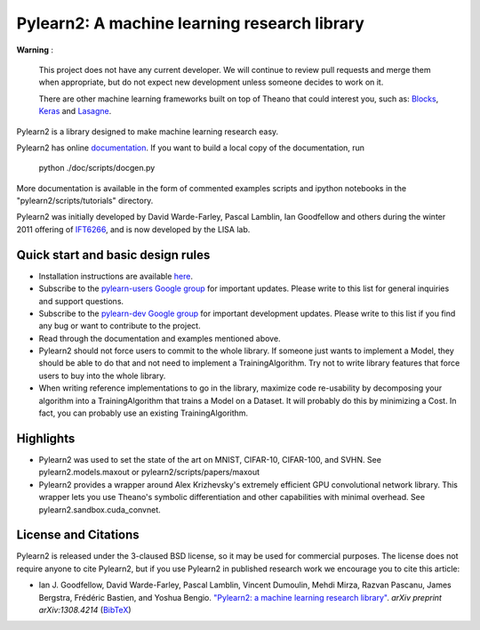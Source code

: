 ==============================
Pylearn2: A machine learning research library
==============================

**Warning** :

   This project does not have any current developer. We will continue
   to review pull requests and merge them when appropriate, but do not
   expect new development unless someone decides to work on it.

   There are other machine learning frameworks built on top of Theano that
   could interest you, such as: `Blocks
   <https://blocks.readthedocs.org/en/latest>`_, `Keras
   <http://keras.io>`_ and `Lasagne
   <https://lasagne.readthedocs.org/en/latest>`_.


Pylearn2 is a library designed to make machine learning research easy.

Pylearn2 has online `documentation <http://deeplearning.net/software/pylearn2/>`_.
If you want to build a local copy of the documentation, run

    python ./doc/scripts/docgen.py

More documentation is available in the form of commented examples scripts
and ipython notebooks in the "pylearn2/scripts/tutorials" directory.

Pylearn2 was initially developed by David
Warde-Farley, Pascal Lamblin, Ian Goodfellow and others during the winter
2011 offering of `IFT6266 <http://www.iro.umontreal.ca/~pift6266/>`_, and
is now developed by the LISA lab.


Quick start and basic design rules
------------------
- Installation instructions are available `here <http://deeplearning.net/software/pylearn2/#download-and-installation>`_.
- Subscribe to the `pylearn-users Google group
  <http://groups.google.com/group/pylearn-users>`_ for important updates. Please write
  to this list for general inquiries and support questions.
- Subscribe to the `pylearn-dev Google group
  <http://groups.google.com/group/pylearn-dev>`_ for important development updates. Please write
  to this list if you find any bug or want to contribute to the project.
- Read through the documentation and examples mentioned above.
- Pylearn2 should not force users to commit to the whole library. If someone just wants
  to implement a Model, they should be able to do that and not need to implement
  a TrainingAlgorithm. Try not to write library features that force users to buy into
  the whole library.
- When writing reference implementations to go in the library, maximize code re-usability
  by decomposing your algorithm into a TrainingAlgorithm that trains a Model on a Dataset.
  It will probably do this by minimizing a Cost. In fact, you can probably use an existing
  TrainingAlgorithm.

Highlights
------------------
- Pylearn2 was used to set the state of the art on MNIST, CIFAR-10, CIFAR-100, and SVHN.
  See pylearn2.models.maxout or pylearn2/scripts/papers/maxout
- Pylearn2 provides a wrapper around Alex Krizhevsky's extremely efficient GPU convolutional
  network library. This wrapper lets you use Theano's symbolic differentiation and other
  capabilities with minimal overhead. See pylearn2.sandbox.cuda_convnet.

License and Citations
---------------------
Pylearn2 is released under the 3-claused BSD license, so it may be used for commercial purposes.
The license does not require anyone to cite Pylearn2, but if you use Pylearn2 in published research
work we encourage you to cite this article:

- Ian J. Goodfellow, David Warde-Farley, Pascal Lamblin, Vincent Dumoulin,
  Mehdi Mirza, Razvan Pascanu, James Bergstra, Frédéric Bastien, and
  Yoshua Bengio.
  `"Pylearn2: a machine learning research library"
  <http://arxiv.org/abs/1308.4214>`_.
  *arXiv preprint arXiv:1308.4214* (`BibTeX
  <http://www.iro.umontreal.ca/~lisa/publications2/index.php/export/publication/594/bibtex>`_)
